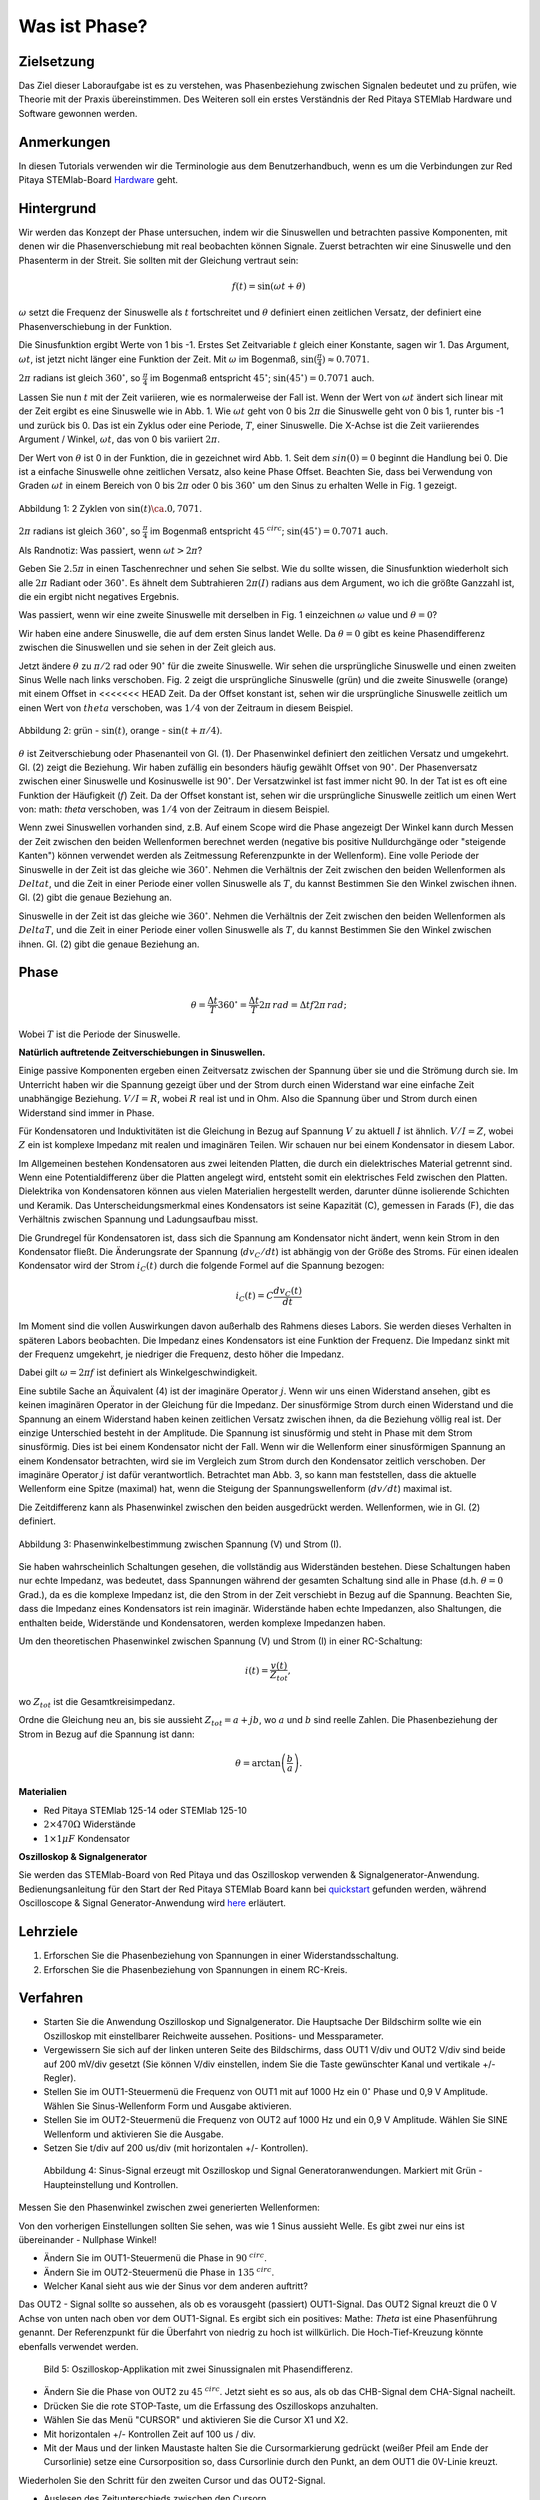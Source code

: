 Was ist Phase?
==============

Zielsetzung
-----------

Das Ziel dieser Laboraufgabe ist es zu verstehen, was Phasenbeziehung
zwischen Signalen bedeutet und zu prüfen, wie Theorie mit der Praxis
übereinstimmen. Des Weiteren soll ein erstes Verständnis der Red
Pitaya STEMlab Hardware und Software gewonnen werden.


Anmerkungen
-----------

.. _hardware: http://redpitaya.readthedocs.io/en/latest/doc/developerGuide/125-10/top.html

In diesen Tutorials verwenden wir die Terminologie aus dem Benutzerhandbuch,
wenn es um die Verbindungen zur Red Pitaya STEMlab-Board Hardware_ geht. 



Hintergrund
-----------

Wir werden das Konzept der Phase untersuchen, indem wir die
Sinuswellen und betrachten passive Komponenten, mit denen wir die
Phasenverschiebung mit real beobachten können Signale. Zuerst
betrachten wir eine Sinuswelle und den Phasenterm in der Streit. Sie
sollten mit der Gleichung vertraut sein: 

.. math::

   f(t) = \sin(\omega t + \theta)

   
:math:`\omega` setzt die Frequenz der Sinuswelle als :math:`t`
fortschreitet und :math:`\theta` definiert einen zeitlichen
Versatz, der definiert eine Phasenverschiebung in der Funktion.

Die Sinusfunktion ergibt Werte von 1 bis -1. Erstes Set
Zeitvariable :math:`t` gleich einer Konstante, sagen wir 1. Das
Argument, :math:`\omega t`, ist jetzt nicht länger eine Funktion der
Zeit. Mit :math:`\omega` im Bogenmaß,
:math:`\sin(\frac{\pi}{4})\approx 0.7071`.


:math:`2\pi` radians ist gleich :math:`360^{\circ}`, so
:math:`\frac{\pi}{4}` im Bogenmaß entspricht
:math:`45^{\circ}`; :math:`\sin(45^{\circ}) = 0.7071` auch.


Lassen Sie nun :math:`t` mit der Zeit variieren, wie es normalerweise
der Fall ist. Wenn der Wert von :math:`\omega t` ändert sich linear
mit der Zeit ergibt es eine Sinuswelle wie in Abb. 1. Wie
:math:`\omega t` geht von 0 bis :math:`2 \pi` die Sinuswelle geht von
0 bis 1, runter bis -1 und zurück bis 0. Das ist ein Zyklus oder
eine Periode, :math:`T`, einer Sinuswelle. Die X-Achse ist die
Zeit variierendes Argument / Winkel, :math:`\omega t`, das von 0
bis variiert :math:`2\pi`. 

Der Wert von :math:`\theta` ist 0 in der Funktion, die in gezeichnet
wird Abb. 1. Seit dem :math:`sin(0) = 0` beginnt die Handlung
bei 0. Die ist a einfache Sinuswelle ohne zeitlichen Versatz, also
keine Phase Offset. Beachten Sie, dass bei Verwendung von Graden
:math:`\omega t` in einem Bereich von 0 bis :math:`2 \pi` oder 0 bis
:math:`360^{\circ}` um den Sinus zu erhalten Welle in Fig. 1
gezeigt. 

.. figure:: img/ Activity_01_Fig_01.png
   :align: center

   Abbildung 1: 2 Zyklen von :math:`\sin(t)\ca. 0,7071`. 


:math:`2\pi` radians ist gleich :math:`360^{\circ}`, so
:math:`\frac{\pi}{4}` im Bogenmaß entspricht
:math:`45^{\ circ}`; :math:`\sin(45^{\circ}) = 0.7071`
auch. 


Als Randnotiz: Was passiert, wenn :math:`\omega t > 2\pi`?

Geben Sie :math:`2.5\pi` in einen Taschenrechner und sehen Sie
selbst. Wie du sollte wissen, die Sinusfunktion wiederholt sich alle
:math:`2\pi` Radiant oder :math:`360^{\circ}`. Es ähnelt dem
Subtrahieren :math:`2\pi(I)` radians aus dem Argument, wo ich
die größte Ganzzahl ist, die ein ergibt nicht negatives
Ergebnis. 

Was passiert, wenn wir eine zweite Sinuswelle mit derselben in Fig. 1
einzeichnen :math:`\omega` value und :math:`\theta = 0`?

Wir haben eine andere Sinuswelle, die auf dem ersten Sinus landet
Welle. Da :math:`\theta = 0` gibt es keine Phasendifferenz zwischen
die Sinuswellen und sie sehen in der Zeit gleich aus.

Jetzt ändere :math:`\theta` zu :math:`\pi / 2` rad oder
:math:`90^{\circ}` für die zweite Sinuswelle. Wir sehen die
ursprüngliche Sinuswelle und einen zweiten Sinus Welle nach
links verschoben. Fig. 2 zeigt die ursprüngliche Sinuswelle
(grün) und die zweite Sinuswelle (orange) mit einem Offset in
<<<<<<< HEAD
Zeit. Da der Offset konstant ist, sehen wir die ursprüngliche
Sinuswelle zeitlich um einen Wert von :math:`\ theta`
verschoben, was :math:`1/4` von der Zeitraum in diesem
Beispiel. 

.. figure:: img/ Activity_01_Fig_02.png
   :align: center

   Abbildung 2: grün - :math:`\sin(t)`, orange - :math:`\sin(t + \pi/4)`.

   
:math:`\theta` ist Zeitverschiebung oder Phasenanteil von Gl. (1). Der
Phasenwinkel definiert den zeitlichen Versatz und
umgekehrt. Gl. (2) zeigt die Beziehung. Wir haben zufällig ein
besonders häufig gewählt Offset von :math:`90^{\circ}`. Der
Phasenversatz zwischen einer Sinuswelle und Kosinuswelle ist
:math:`90^{\circ}`. Der Versatzwinkel ist fast immer
nicht 90. In der Tat ist es oft eine Funktion der
Häufigkeit (:math:`f`) Zeit. Da der Offset konstant ist, sehen wir die
ursprüngliche Sinuswelle zeitlich um einen Wert von: math: `\ theta`
verschoben, was :math:`1/4` von der Zeitraum in diesem Beispiel.


Wenn zwei Sinuswellen vorhanden sind, z.B. Auf einem Scope wird die
Phase angezeigt Der Winkel kann durch Messen der Zeit zwischen den
beiden Wellenformen berechnet werden (negative bis positive
Nulldurchgänge oder "steigende Kanten") können verwendet werden als
Zeitmessung Referenzpunkte in der Wellenform). Eine volle Periode der
Sinuswelle in der Zeit ist das gleiche wie :math:`360^{\circ}`. Nehmen
die Verhältnis der Zeit zwischen den beiden Wellenformen als
:math:`Delta t`, und die Zeit in einer Periode einer vollen Sinuswelle
als :math:`T`, du kannst Bestimmen Sie den Winkel zwischen
ihnen. Gl. (2) gibt die genaue Beziehung an. 

Sinuswelle in der Zeit ist das gleiche wie :math:`360^{\circ}`.
Nehmen die Verhältnis der Zeit zwischen den beiden Wellenformen als
:math:`Delta T`, und die Zeit in einer Periode einer vollen Sinuswelle
als :math:`T`, du kannst Bestimmen Sie den Winkel zwischen ihnen.
Gl. (2) gibt die genaue Beziehung an.


Phase
-----

.. math::
   \theta = \frac{\Delta t}{T} 360^{\circ} = \frac{\Delta t}{T} 2\pi \, rad = \Delta t f 2 \pi \, rad;


Wobei :math:`T` ist die Periode der Sinuswelle.

**Natürlich auftretende Zeitverschiebungen in Sinuswellen.**

Einige passive Komponenten ergeben einen Zeitversatz zwischen der
Spannung über sie und die Strömung durch sie. Im Unterricht haben wir
die Spannung gezeigt über und der Strom durch einen Widerstand war
eine einfache Zeit unabhängige Beziehung. :math:`V / I = R`, wobei
:math:`R` real ist und in Ohm. Also die Spannung über und Strom durch
einen Widerstand sind immer in Phase.

Für Kondensatoren und Induktivitäten ist die Gleichung in Bezug auf
Spannung :math:`V` zu aktuell :math:`I` ist ähnlich. :math:`V / I =
Z`, wobei :math:`Z` ein ist komplexe Impedanz mit realen und
imaginären Teilen. Wir schauen nur bei einem Kondensator in diesem
Labor. 


Im Allgemeinen bestehen Kondensatoren aus zwei leitenden Platten,
die durch ein dielektrisches Material getrennt sind.
Wenn eine Potentialdifferenz über die Platten angelegt wird,
entsteht somit ein elektrisches Feld zwischen den Platten.
Dielektrika von Kondensatoren können aus vielen Materialien
hergestellt werden, darunter dünne isolierende Schichten und Keramik.
Das Unterscheidungsmerkmal eines Kondensators ist seine Kapazität (C),
gemessen in Farads (F), die das Verhältnis zwischen Spannung und Ladungsaufbau misst.
 

Die Grundregel für Kondensatoren ist, dass sich die Spannung am Kondensator nicht ändert, wenn kein Strom in den Kondensator fließt. Die Änderungsrate der Spannung (:math:`dv_C/dt`) ist abhängig von der Größe des Stroms. Für einen idealen Kondensator wird der Strom :math:`i_C(t)` durch die folgende Formel auf die Spannung bezogen:  
      
.. math::
   i_C(t) = C \frac{dv_C(t)}{dt}

   
Im Moment sind die vollen Auswirkungen davon außerhalb des Rahmens dieses Labors. Sie werden dieses Verhalten in späteren Labors beobachten. Die Impedanz eines Kondensators ist eine Funktion der Frequenz. Die Impedanz sinkt mit der Frequenz umgekehrt, je niedriger die Frequenz, desto höher die Impedanz. 

Dabei gilt :math:`\omega = 2 \pi f` ist definiert als Winkelgeschwindigkeit.

Eine subtile Sache an Äquivalent (4) ist der imaginäre Operator :math:`j`. Wenn wir uns einen Widerstand ansehen, gibt es keinen imaginären Operator in der Gleichung für die Impedanz. Der sinusförmige Strom durch einen Widerstand und die Spannung an einem Widerstand haben keinen zeitlichen Versatz zwischen ihnen, da die Beziehung völlig real ist. Der einzige Unterschied besteht in der Amplitude. Die Spannung ist sinusförmig und steht in Phase mit dem Strom sinusförmig. Dies ist bei einem Kondensator nicht der Fall. Wenn wir die Wellenform einer sinusförmigen Spannung an einem Kondensator betrachten, wird sie im Vergleich zum Strom durch den Kondensator zeitlich verschoben. Der imaginäre Operator :math:`j` ist dafür verantwortlich. Betrachtet man Abb. 3, so kann man feststellen, dass die aktuelle Wellenform eine Spitze (maximal) hat, wenn die Steigung der Spannungswellenform (:math:`dv/dt`) maximal ist. 

Die Zeitdifferenz kann als Phasenwinkel zwischen den beiden ausgedrückt werden. Wellenformen, wie in Gl. (2) definiert.

.. figure:: img/Activity_01_Fig_03.png
   :align: center
	
   Abbildung 3: Phasenwinkelbestimmung zwischen Spannung (V) und Strom (I).

   
Sie haben wahrscheinlich Schaltungen gesehen, die vollständig aus
Widerständen bestehen. Diese Schaltungen haben nur echte Impedanz, was
bedeutet, dass Spannungen während der gesamten Schaltung sind alle in
Phase (d.h. :math:`\theta = 0` Grad.), da es die komplexe Impedanz
ist, die den Strom in der Zeit verschiebt in Bezug auf die
Spannung. Beachten Sie, dass die Impedanz eines Kondensators 
ist rein imaginär. Widerstände haben echte Impedanzen, also
Shaltungen, die enthalten beide, Widerstände und Kondensatoren, werden
komplexe Impedanzen haben. 

Um den theoretischen Phasenwinkel zwischen Spannung (V) und Strom (I)
in einer RC-Schaltung: 

.. math::
   i(t) = \frac{v(t)}{Z_{tot}},


wo :math:`Z_ {tot}` ist die Gesamtkreisimpedanz.

Ordne die Gleichung neu an, bis sie aussieht
:math:`Z_ {tot} = a + jb`, wo :math:`a` und :math:`b` sind reelle
Zahlen. Die Phasenbeziehung der Strom in Bezug auf die Spannung ist
dann: 

.. math::
   \theta = \arctan\left(\frac{b}{a}\right).


**Materialien**

- Red Pitaya STEMlab 125-14 oder STEMlab 125-10

- :math:`2 \times 470\Omega` Widerstände

- :math:`1 \times 1\mu F` Kondensator


**Oszilloskop & Signalgenerator**

.. _quickstart: http://redpitaya.readthedocs.io/en/latest/doc/quickStart/first.html
.. _here: http://redpitaya.readthedocs.io/en/latest/doc/appsFeatures/apps-featured/oscSigGen/osc.html

Sie werden das STEMlab-Board von Red Pitaya und das Oszilloskop
verwenden & Signalgenerator-Anwendung. Bedienungsanleitung für den
Start der Red Pitaya STEMlab Board kann bei quickstart_ gefunden
werden, während Oscilloscope & Signal Generator-Anwendung wird here_
erläutert.



Lehrziele
---------

1. Erforschen Sie die Phasenbeziehung von Spannungen in einer
   Widerstandsschaltung. 

2. Erforschen Sie die Phasenbeziehung von Spannungen in einem
   RC-Kreis. 

   

Verfahren
---------

- Starten Sie die Anwendung Oszilloskop und Signalgenerator. Die
  Hauptsache Der Bildschirm sollte wie ein Oszilloskop mit
  einstellbarer Reichweite aussehen. Positions- und Messparameter. 

- Vergewissern Sie sich auf der linken unteren Seite des Bildschirms,
  dass OUT1 V/div und OUT2 V/div sind beide auf 200 mV/div gesetzt
  (Sie können V/div einstellen, indem Sie die Taste gewünschter Kanal
  und vertikale +/- Regler). 

- Stellen Sie im OUT1-Steuermenü die Frequenz von OUT1 mit auf 1000 Hz
  ein :math:`0^{\circ}` Phase und 0,9 V Amplitude. Wählen Sie
  Sinus-Wellenform Form und Ausgabe aktivieren. 

- Stellen Sie im OUT2-Steuermenü die Frequenz von OUT2 auf 1000 Hz und
  ein 0,9 V Amplitude. Wählen Sie SINE Wellenform und aktivieren Sie
  die Ausgabe. 

- Setzen Sie t/div auf 200 us/div (mit horizontalen +/-
  Kontrollen). 

  
.. figure:: img/Activity_01_Fig_04.png
   :scale: 50%

   Abbildung 4: Sinus-Signal erzeugt mit Oszilloskop und Signal
   Generatoranwendungen. Markiert mit Grün - Haupteinstellung und
   Kontrollen.


Messen Sie den Phasenwinkel zwischen zwei generierten Wellenformen:

Von den vorherigen Einstellungen sollten Sie sehen, was wie 1 Sinus aussieht
Welle. Es gibt zwei nur eins ist übereinander - Nullphase Winkel!

- Ändern Sie im OUT1-Steuermenü die Phase in :math:`90 ^ {\ circ}`.

- Ändern Sie im OUT2-Steuermenü die Phase in :math:`135 ^ {\ circ}`.

- Welcher Kanal sieht aus wie der Sinus vor dem anderen auftritt?


Das OUT2 - Signal sollte so aussehen, als ob es vorausgeht (passiert)
OUT1-Signal. Das OUT2 Signal kreuzt die 0 V Achse von unten nach oben
vor dem OUT1-Signal. Es ergibt sich ein positives: Mathe: `Theta` ist
eine Phasenführung genannt. Der Referenzpunkt für die Überfahrt von
niedrig zu hoch ist willkürlich. Die Hoch-Tief-Kreuzung könnte
ebenfalls verwendet werden.


.. figure:: img/Activity_01_Fig_05.png
   :scale: 50%

   Bild 5: Oszilloskop-Applikation mit zwei Sinussignalen mit
   Phasendifferenz.

- Ändern Sie die Phase von OUT2 zu :math:`45 ^ {\ circ}`. Jetzt sieht
  es so aus, als ob das CHB-Signal dem CHA-Signal nacheilt. 

- Drücken Sie die rote STOP-Taste, um die Erfassung des Oszilloskops
  anzuhalten. 

- Wählen Sie das Menü "CURSOR" und aktivieren Sie die Cursor X1 und X2.

- Mit horizontalen +/- Kontrollen Zeit auf 100 us / div.

- Mit der Maus und der linken Maustaste halten Sie die
  Cursormarkierung gedrückt (weißer Pfeil am Ende der Cursorlinie)
  setze eine Cursorposition so, dass Cursorlinie durch den Punkt, an
  dem OUT1 die 0V-Linie kreuzt.


Wiederholen Sie den Schritt für den zweiten Cursor und das
OUT2-Signal.

- Auslesen des Zeitunterschieds zwischen den Cursorn.

- Was ist :math:`\Delta t`?

- Verwenden Sie die gemessenen :math:`\ Delta t` und Gl. (2) um die
  Phase zu berechnen Offset :math:`\theta` in Grad.


Beachten Sie, dass Sie die Frequenz eines Signals, das nicht vorhanden
ist, nicht messen können Mindestens eine volle Periode wird auf dem
Bildschirm angezeigt. Normalerweise brauchst du mehr als zwei Zyklen,
um konsistente Ergebnisse zu erhalten. Du erzeugst das Frequenz, so
dass Sie bereits wissen, was es ist. Sie müssen nicht messen es in
diesem Teil des Labors. 


3. Messung der Größe mit einer realen Schaltung.

.. figure:: img/Activity_01_Fig_06.png
   :scale: 50%

   Abbildung 6: R-R-Schaltung.

Baue die in Abb. 5 gezeigte Schaltung auf deinem lötfreien Steckbrett
mit zwei :math:`470 \ Omega` Widerstände, Oszilloskop-Sonden und Red
Pitaya STEMlab Board.


HINWEIS: Verwenden Sie für Erdungsstifte Erdungskabel (Krokodilstecker).


.. figure:: img/Activity_01_Fig_07.png
   :scale: 50%

   Abbildung 7: R-R-Schaltung auf dem Steckbrett.


Wir haben OUT1 direkt mit IN1 verbunden, damit wir ein Reales
beobachten können Spannungssignal über die Widerstände R\ :sub:`1`\
und R\ :sub:`2`\. 


- Stellen Sie im OUT1-Steuermenü die Frequenz mit 0 ° auf 200 Hz ein
  Phase und 0,9 V Amplitude. Deaktivieren Sie die Schaltfläche
  "Anzeigen" und wählen Sie SINE Wellenform und wählen Sie
  "ON"-Taste. 

- Stellen Sie die horizontale Zeitskala auf 1,0 mS / Div ein, um zwei
  Zyklen anzuzeigen die Wellenform.

- Klicken Sie auf die Schaltfläche Start, wenn sie nicht bereits
  ausgeführt wird. 

- Mit den vertikalen +/- Reglern setzen Sie 200 mV / div für IN1 und
  IN2 

Die Spannungswellenform, die in IN1 (gelb) angezeigt wird, ist die
Spannung über beide Widerstände (V\ :sub:`R1` \+ V\ :sub:`R2`\). Die
Wellenform der Spannung in IN2 ist die Spannung über nur R\ :sub:`2`
\(V\ :sub:`R2` \). Um die Spannung über R\ :sub:`1` anzuzeigen,
verwenden wir die Mathematische Wellenformanzeigeoptionen. Unter dem
Mathemenü für Signal1. Wählen Sie IN1, wählen Sie den Operator "-",
für Signal2 wählen Sie dann IN2 Wählen Sie Aktivieren. Sie sollten nun
eine dritte Wellenform für die Spannung über R\ :sub:`1` \(V \ :sub:`R1` \).

- Mit den vertikalen +/- Reglern setzen Sie 200 mV / div (0,2 V / div)
  für MATH Spur.

Mit diesen Einstellungen beobachtest du:

- IN1- Eingangserregungssignal

- IN2- Spannungsabfall über R\ :sub:`2` \

- MATH - Spannungsabfall über R\ :sub:`1` \


- Notiere V\ :sub:`R1` \ und V\ :sub:`R2` \.

- V\ :sub:`R1` \ _______ V\ :sub:`pp` \.

- V\ :sub:`R2` \ _______ V\ :sub:`pp` \.

- V\ :sub:`R1` \ + V\ :sub:`R2` \ _______ V\ :sub:`pp` \.

- Können Sie einen Unterschied zwischen den Nulldurchgängen von V
  sehen?


  - Können Sie sogar zwei unterschiedliche Sinuswellen sehen?

    Wahrscheinlich nicht. Es sollte keinen beobachtbaren Zeitversatz geben
    und somit keine Phasenverschiebung.

Sie können sehen, dass MATH (lila) und IN2 (grün) Spur sind
überlappend. Um beide Spuren zu sehen, können Sie die vertikale
Position einstellen eines Kanals, um sie zu trennen.

Dies kann durch Auswahl von Trace Marker (auf der linken Seite der
Raster) mit der linken Maustaste und dem Verschieben der Spur von oben
nach unten. Stellen Sie sicher, dass Setzen Sie die vertikale Position
zurück auf 0, um die Signale neu auszurichten. 

Hier haben wir keine Phasenverschiebung und keinen Wert von
R\ :sub:`1`\ = R\ :sub:`2` \ so die Signalamplituden für
V\ :sub:`R1`\ und V\ :sub:`R2` \ wird dasselbe sein. Das Ergebnis ist,
dass wir zwei identische haben Signale (IN2 = V \: sub: `R2` \, MATH =
V \: sub:` R1` \) auf der Oszilloskop.


Was passiert, wenn du folgendes verwendest :math:`220 \ Omega` Wert für R \: sub:` 2` \?

- Messung RC-Schaltung

- Ersetzen Sie R \: sub: `2` \ durch einen 1 μF Kondensator C \: sub:` 1` \.


.. figure:: img/Activity_01_Fig_08.png
   :scale: 50%

   Abbildung 8: RC-Schaltung an

HINWEIS: Für einen 1 μF-Kondensator wird wahrscheinlich ein Elektrolyt
verwendet Kondensator.


Diese Kondensatoren sind polaritätsempfindlich, d.h. auf dem positiven
Kondensator Pin die Spannung sollte nie negativ und auf negativen Pin
(GND) gehen Die Spannung sollte niemals positiv sein.

Vom vorherigen Beispiel (RR-Schaltung) und Oszilloskop & Signal
Generatoreinstellungen erzeugen wir Sinuswelle, die von geht -0,9 V
bis 0,9 V, verursacht eine falsche Polarisation des Kondensators (es
kann einen Kondensator beschädigen) müssen wir unser Ausgangssignal so
anpassen, dass wir erzeugen ein Sinussignal, das immer positiv ist
(Sinussignal mit einem Offset). 


- Stellen Sie im Einstellungsmenü OUT1 Amplitude und Offset auf 0,45 V
  ein (Jetzt erzeugen wir ein Sinussignal, das herumschwingt 0,45 V
  DC-Offset-Wert, d.h. sinusförmiges Signal geht von 0 V auf 0,9 V) 

  Da kein Gleichstrom durch den Kondensator fließt, sind wir es nicht
  Interesse an diesem DC-Wert. Um unsere Signale auf die Raster, müssen
  wir Signale in vertikaler Richtung mit negativen verschieben Offset-Werte.

- Stellen Sie im Einstellungsmenü für IN1 und IN2 den Wert für
  Vertical Offset ein bis -450 mV
  
- Stellen Sie für die stabile Aufnahme den Triggerpegel im
  TRIGGER-Menü auf ein 0,45 V

.. figure:: img/Activity_01_Fig_09.png
   :scale: 50%

   Abbildung 9: Oszilloskop-Signale mit RC-Schaltung.


- Messen Sie den Wert von IN1, IN2 und Math P2P (Spitze zu Spitze).
  Welches Signal hat die Math-Wellenform?

- Nimm V\ :sub:`R1` \, V\ :sub:`C1` \ und V\ :sub:`R1` \ + V\ :sub:`C1` \.

  - V\ :sub:`R1` \ ____________ V\ :sub:`PP` \.

  - V\ :sub:`C1` \ _______________ V\ :`sub:`PP` \.

  - V\ :sub:`R1` \ + V\ :sub:`C1` \ ____________ V\ :sub:`PP` \.


Jetzt etwas mit Phase zu tun. Hoffentlich sehen Sie ein paar
Sinuswellen mit Zeitversätzen oder Phasenunterschieden, die auf dem
Gitter angezeigt werden. Lasst uns Messen Sie die Zeitversätze und
berechnen Sie die Phasendifferenzen. 


4. Messen Sie den Zeitunterschied zwischen
   V\ :sub:`R1` \ und V\ :sub:`C1` \ und berechne die Phasenversätze. 

   Verwenden Sie Gl. (2) und die gemessenen :math:`\Delta t`, um die
   Phase zu berechnen Winkel :math:`\theta`.

Die CURSORS sind nützlich für die Bestimmung von :math:`\Delta t`;
hier ist wie: 

- Zeigen Sie mindestens 2 Zyklen der Sinuswellen an.

- Stellen Sie die horizontale Zeit / Div auf 500 us / div ein.
  Beachten Sie, dass die Delta - Cursor - Anzeige das Vorzeichen des
  Unterschied.


Sie können die Messanzeige verwenden, um die Frequenz zu
ermitteln. Seit du gehst die Frequenz der Quelle, von der du nicht
wirklich abhängig sein musst Messfenster für diesen Wert.


Nehmen wir an :math:`\Delta t` ist 0, wenn Sie wirklich keinen
Unterschied sehen können mit 1 oder 2 Zyklen der Sinuswelle auf dem
Bildschirm. 


- Setzen Sie einen ersten Cursor auf das Neg. zu
  pos. Nulldurchgangsstelle für das Signal IN1 (V\ :sub:`R1` \ + V\
  :sub:`C1` \). Setzen Sie einen zweiten Cursor beim nächsten neg. zu
  pos. Nulldurchgangsstelle für die math (V\ :sub:`R1` \)
  Signal. Zeichnen Sie den Zeitunterschied auf und berechnen Sie
  den Phasenwinkel. note :math:`\ Delta t` kann eine negative Zahl
  sein. Heißt das der Phasenwinkel führt oder lagert?

  :math:`\ Delta t` _________, :math:`\theta` _________


- Setzen Sie einen ersten Cursor auf das Neg. zu
  pos. Nulldurchgangsstelle für das Signal IN1 (V\ :sub:`R1` \ + V\
  :sub:`C1` \). Setzen Sie einen zweiten Cursor beim nächsten neg. zu
  pos. Nulldurchgangsstelle für den IN2 (V\ :sub:`C1` \)
  Signal. Zeichnen Sie den Zeitunterschied auf und berechnen Sie
  den Phasenwinkel.

  :math:`\Delta t` _________, :math:`\theta` _________

- Setzen Sie einen ersten Cursor auf das Neg. zu
  pos. Nulldurchgangsstelle für das Math (V\ :sub:`R1` \)
  Signal. Setzen Sie einen zweiten Cursor auf die nächstgelegenes
  neg. zu pos. Nulldurchgangsstelle für den IN2 (V\ :sub:`C1` \)
  Signal. Den Zeitunterschied aufzeichnen und berechnen der
  Phasenwinkel.
  
  :math:`\Delta t` _________, :math:`\theta` _________


5. Messen Sie den Zeitunterschied und berechnen Sie die Phase
   :math:`\theta` Offset bei einer anderen Frequenz.

- Stellen Sie die Frequenz OUT1 auf 1000 Hz und die Zeit / Div auf 200
  us / div. 

- Setzen Sie einen ersten Cursor auf das Neg. zu
  pos. Nulldurchgangsstelle für das Signal IN1 (V\ :sub:`R1` \ + V\
  :sub:`C1` \). Setzen Sie einen zweiten Cursor beim nächsten
  neg. zu pos. Nulldurchgangsstelle für die math (V\ :sub:`R1`
  \) Signal. Zeichnen Sie den Zeitunterschied auf und berechnen Sie
  den Phasenwinkel. note :math:`\Delta t` kann eine negative Zahl
  sein. Tut Das heißt, der Phasenwinkel führt oder hinkt?

  :math:`\Delta t` _________, :math:`\theta` _________


- Setzen Sie einen ersten Cursor auf das Neg. zu
  pos. Nulldurchgangsstelle für das Signal IN1 (V\ :sub:`R1` \ + V\
  :sub:`C1` \). Setzen Sie einen zweiten Cursor beim nächsten
  neg. zu pos. Nulldurchgangsstelle für den IN2 (V\ :sub:`C1` \)
  Signal. Zeichnen Sie den Zeitunterschied auf und berechnen Sie den
  Phasenwinkel.

  :math:`\Delta t` _________, :math:`\theta` _________


- Setzen Sie einen ersten Cursor auf das Neg. zu
  pos. Nulldurchgangsstelle für das mathematische (V\ :sub:`R1` \) 
  Signal. Setzen Sie einen zweiten Cursor auf die nächstgelegenes
  neg. zu pos. Nulldurchgangsstelle für den IN2 (V\ :sub:`C1` \)
  Signal. Zeichnen Sie den Zeitunterschied auf und berechnen Sie den
  Phasenwinkel.
  
  :math:`\Delta t` _________, :math:`\theta` _________
